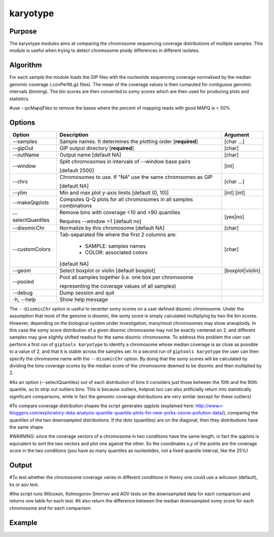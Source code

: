 #########
karyotype
#########

Purpose
-------

The karyotype modules aims at comparing the chromosome sequencing coverage distributions of multiple samples. This module is useful when trying to detect chromosome ploidy differences in different isolates.

Algorithm
---------

For each sample the module loads the GIP files with the nucleotide sequencing coverage normalised by the median genomic coverage (.covPerNt.gz files). The mean of the coverage values is then computed for contiguous genomic intervals (binning). The bin scores are then converted to *somy scores* which are then used for producing plots and statistics.

#use --pcMapqFiles to remove the bases where the percent of mapping reads with good MAPQ is < 50%


Options
-------

+-------------------+------------------------------------------------------------------+----------------+
|Option             |Description                                                       |Argument        |
+===================+==================================================================+================+
|\-\-samples        |Sample names. It determines the plotting order [**required**]     |[char ...]      |                        
+-------------------+------------------------------------------------------------------+----------------+
|\-\-gipOut         |GIP output directory [**required**]                               |[char]          |
+-------------------+------------------------------------------------------------------+----------------+
|\-\-outName        |Output name [default NA]                                          |[char]          |
+-------------------+------------------------------------------------------------------+----------------+
|\-\-window         |Split chromosomes in intervals of --window base pairs             |[int]           |
|                   |                                                                  |                |
|                   |[default 2500]                                                    |                |
+-------------------+------------------------------------------------------------------+----------------+
|\-\-chrs           |Chromosomes to use. If "NA" use the same chromsomes as GIP        |[char ...]      |
|                   |                                                                  |                |
|                   |[default NA]                                                      |                |
+-------------------+------------------------------------------------------------------+----------------+  
|\-\-ylim           |Min and max plot y-axis limits [default (0, 10)]                  |[int] [int]     |
+-------------------+------------------------------------------------------------------+----------------+
|\-\-makeQqplots    |Computes Q-Q plots for all chromosomes in all samples combinations|                |
+-------------------+------------------------------------------------------------------+----------------+
|\-\-selectQuantiles|Remove bins with coverage <10 and >90 quantiles                   |[yes|no]        |
|                   |                                                                  |                |
|                   |Requires --window >1 [default no]                                 |                |
+-------------------+------------------------------------------------------------------+----------------+
|\-\-disomicChr     |Normalize by this chromosome [default NA]                         |[char]          |
+-------------------+------------------------------------------------------------------+----------------+  
|\-\-customColors   |Tab-separated file where the first 2 columns are:                 |[char]          |
|                   |                                                                  |                |
|                   |  * SAMPLE: samples names                                         |                |
|                   |  * COLOR:  associated colors                                     |                |
|                   |                                                                  |                |
|                   |[default NA]                                                      |                |
+-------------------+------------------------------------------------------------------+----------------+  
|\-\-geom           |Select boxplot or violin [default boxplot]                        |[boxplot|violin]|
+-------------------+------------------------------------------------------------------+----------------+
|\-\-pooled         |Pool all samples together (i.e. one box per chromosome            |                |
|                   |                                                                  |                |
|                   |representing the coverage values of all samples)                  |                |
+-------------------+------------------------------------------------------------------+----------------+  
|\-\-debug          |Dump session and quit                                             |                |
+-------------------+------------------------------------------------------------------+----------------+
|\-h, \-\-help      |Show help message                                                 |                |
+-------------------+------------------------------------------------------------------+----------------+


The ``--disomicChr`` option is useful to recenter somy scores on a user defined disomic chromosome.
Under the assumption that most of the genome is disomic, the somy score is simply calculated multiplying by two the bin scores.
However, depending on the biological system under investigation, many/most chromosomes may show aneuploidy. 
In this case the somy score distribution of a given disomic chromosome may not be exactly centered on 2, and different samples may give slightly shifted readout for the same disomic chromosome.
To address this problem the user can perform a first run of ``giptools karyotype``  to identify a chromosome whose median coverage is as close as possible to a value of 2, and that it is stable across the samples set. In a second run of ``giptools karyotype`` the user can then specify the chromsome name with the ``--disomicChr`` option.
By doing that the somy scores will be calculated by dividing the bins coverage scores by the median score of the chromosome deemed to be disomic and then multiplied by 2.

#As an option (--selectQuantiles) out of each distribution of bins it considers just those between the 10th and the 90th quantile, so to strip out outliers bins. This is because outliers, hotpost loci can also artificially return into statistically significant comparisons, while in fact the genomic coverage distributions are very similar (except for these outliers)


#To compare coverage distribution shapes the script generates qqplots (explained here: http://www.r-bloggers.com/exploratory-data-analysis-quantile-quantile-plots-for-new-yorks-ozone-pollution-data/), comparing the quantiles of the two downsampled distributions. If the dots (quantiles) are on the diagonal, then they distributions have the same shape.

#WARNING: since the coverage vectors of a chromosome in two conditions have the same length, in fact the qqplots is equivalent to sort the two vectors and plot one against the other. So the coordinates x,y of the points are the coverage score in the two conditions (you have as many quantiles as nucleotides, not a fixed quantile interval, like the 25%)


Output
------



#To test whether the chromosome coverage varies in different conditions in theory one could use a wilcoxon (default), ks or aov test. 


#the script runs Wilcoxon, Kolmogorov-Smirnov and AOV tests on the downsampled data for each comparison and returns one table for each test.
#it also return the difference between the median downsampled somy score for each chromosome and for each comparison





Example
-------

